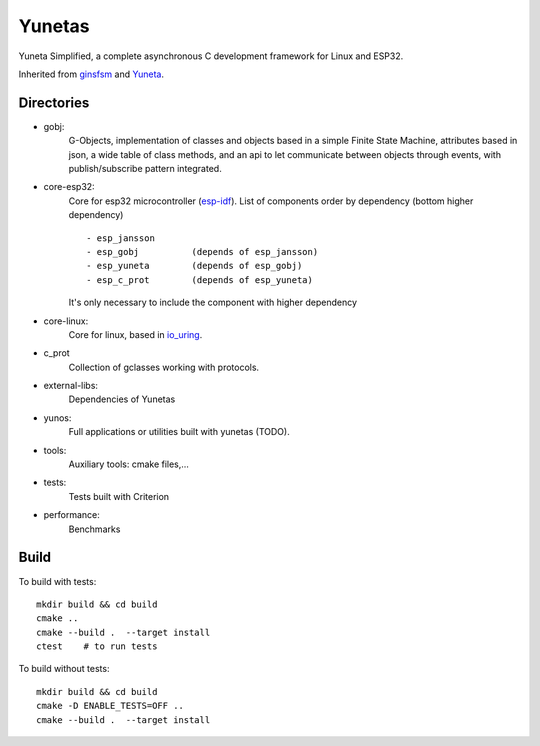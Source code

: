 Yunetas
=======

Yuneta Simplified, a complete asynchronous C development framework for Linux and ESP32.

Inherited from `ginsfsm <https://pypi.org/project/ginsfsm/>`_ and `Yuneta <http://yuneta.io>`_.

Directories
-----------

- gobj:
    G-Objects, implementation of classes and objects based in a simple Finite State Machine,
    attributes based in json, a wide table of class methods,
    and an api to let communicate between objects through events,
    with publish/subscribe pattern integrated.

- core-esp32:
    Core for esp32 microcontroller (`esp-idf <https://docs.espressif.com/projects/esp-idf/>`_).
    List of components order by dependency (bottom higher dependency) ::
        - esp_jansson
        - esp_gobj          (depends of esp_jansson)
        - esp_yuneta        (depends of esp_gobj)
        - esp_c_prot        (depends of esp_yuneta)

    It's only necessary to include the component with higher dependency

- core-linux:
    Core for linux, based in `io_uring <https://github.com/axboe/liburing>`_.

- c_prot
    Collection of gclasses working with protocols.

- external-libs:
    Dependencies of Yunetas

- yunos:
    Full applications or utilities built with yunetas (TODO).

- tools:
    Auxiliary tools: cmake files,...

- tests:
    Tests built with Criterion

- performance:
    Benchmarks


Build
-----

To build with tests::

   mkdir build && cd build
   cmake ..
   cmake --build .  --target install
   ctest    # to run tests


To build without tests::

   mkdir build && cd build
   cmake -D ENABLE_TESTS=OFF ..
   cmake --build .  --target install
